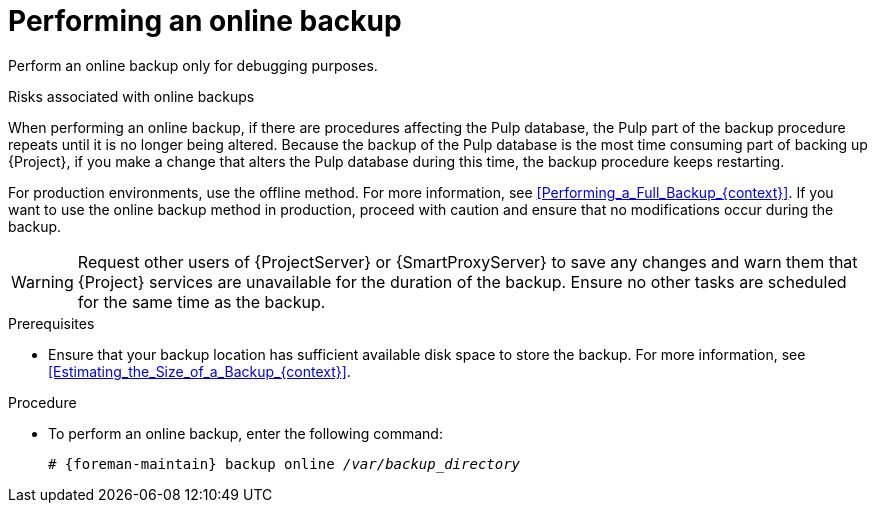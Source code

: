 [id="Performing_an_Online_Backup_{context}"]
= Performing an online backup

Perform an online backup only for debugging purposes.

.Risks associated with online backups
When performing an online backup, if there are procedures affecting the Pulp database, the Pulp part of the backup procedure repeats until it is no longer being altered.
Because the backup of the Pulp database is the most time consuming part of backing up {Project}, if you make a change that alters the Pulp database during this time, the backup procedure keeps restarting.

For production environments, use the offline method.
For more information, see xref:Performing_a_Full_Backup_{context}[].
If you want to use the online backup method in production, proceed with caution and ensure that no modifications occur during the backup.

[WARNING]
====
Request other users of {ProjectServer} or {SmartProxyServer} to save any changes and warn them that {Project} services are unavailable for the duration of the backup.
Ensure no other tasks are scheduled for the same time as the backup.
====

.Prerequisites
* Ensure that your backup location has sufficient available disk space to store the backup.
For more information, see xref:Estimating_the_Size_of_a_Backup_{context}[].

.Procedure
* To perform an online backup, enter the following command:
+
[options="nowrap", subs="+quotes,verbatim,attributes"]
----
# {foreman-maintain} backup online _/var/backup_directory_
----
